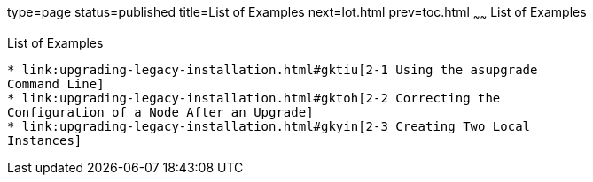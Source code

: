 type=page
status=published
title=List of Examples
next=lot.html
prev=toc.html
~~~~~~
List of Examples
================

[[list-of-examples]]
List of Examples
----------------

* link:upgrading-legacy-installation.html#gktiu[2-1 Using the asupgrade
Command Line]
* link:upgrading-legacy-installation.html#gktoh[2-2 Correcting the
Configuration of a Node After an Upgrade]
* link:upgrading-legacy-installation.html#gkyin[2-3 Creating Two Local
Instances]

